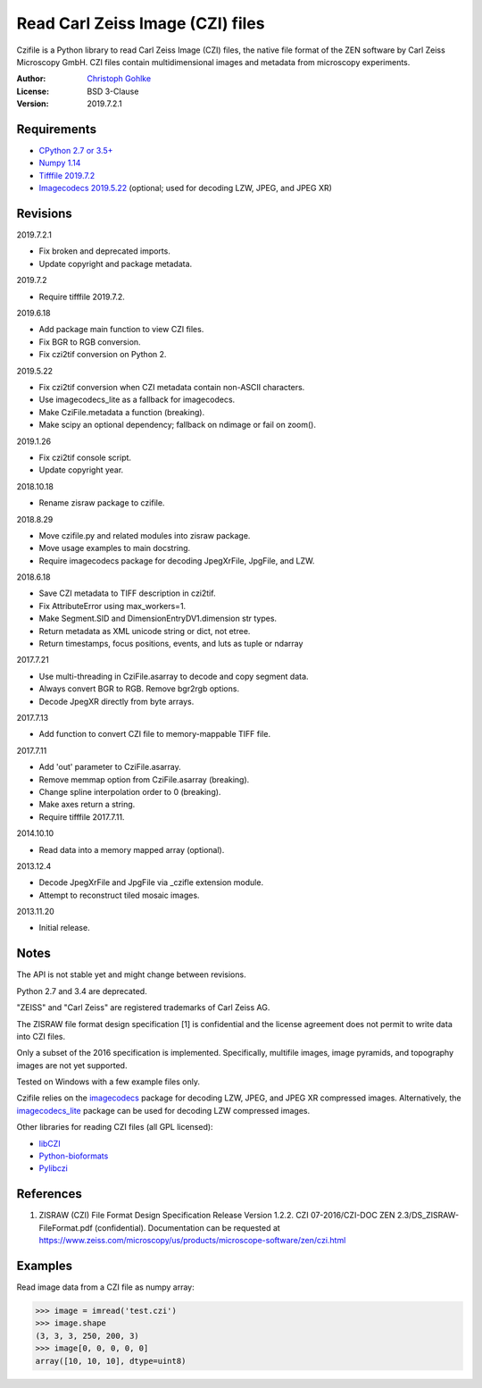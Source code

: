 Read Carl Zeiss Image (CZI) files
=================================

Czifile is a Python library to read Carl Zeiss Image (CZI) files, the native
file format of the ZEN software by Carl Zeiss Microscopy GmbH. CZI files
contain multidimensional images and metadata from microscopy experiments.

:Author: `Christoph Gohlke <https://www.cgohlke.com>`_
:License: BSD 3-Clause
:Version: 2019.7.2.1

Requirements
------------
- `CPython 2.7 or 3.5+ <https://www.python.org>`_
- `Numpy 1.14 <https://www.numpy.org>`_
- `Tifffile 2019.7.2 <https://pypi.org/project/tifffile/>`_
- `Imagecodecs 2019.5.22 <https://pypi.org/project/imagecodecs/>`_
  (optional; used for decoding LZW, JPEG, and JPEG XR)

Revisions
---------
2019.7.2.1

- Fix broken and deprecated imports.
- Update copyright and package metadata.

2019.7.2

- Require tifffile 2019.7.2.

2019.6.18

- Add package main function to view CZI files.
- Fix BGR to RGB conversion.
- Fix czi2tif conversion on Python 2.

2019.5.22

- Fix czi2tif conversion when CZI metadata contain non-ASCII characters.
- Use imagecodecs_lite as a fallback for imagecodecs.
- Make CziFile.metadata a function (breaking).
- Make scipy an optional dependency; fallback on ndimage or fail on zoom().

2019.1.26

- Fix czi2tif console script.
- Update copyright year.

2018.10.18

- Rename zisraw package to czifile.

2018.8.29

- Move czifile.py and related modules into zisraw package.
- Move usage examples to main docstring.
- Require imagecodecs package for decoding JpegXrFile, JpgFile, and LZW.

2018.6.18

- Save CZI metadata to TIFF description in czi2tif.
- Fix AttributeError using max_workers=1.
- Make Segment.SID and DimensionEntryDV1.dimension str types.
- Return metadata as XML unicode string or dict, not etree.
- Return timestamps, focus positions, events, and luts as tuple or ndarray

2017.7.21

- Use multi-threading in CziFile.asarray to decode and copy segment data.
- Always convert BGR to RGB. Remove bgr2rgb options.
- Decode JpegXR directly from byte arrays.

2017.7.13

- Add function to convert CZI file to memory-mappable TIFF file.

2017.7.11

- Add 'out' parameter to CziFile.asarray.
- Remove memmap option from CziFile.asarray (breaking).
- Change spline interpolation order to 0 (breaking).
- Make axes return a string.
- Require tifffile 2017.7.11.

2014.10.10

- Read data into a memory mapped array (optional).

2013.12.4

- Decode JpegXrFile and JpgFile via _czifle extension module.
- Attempt to reconstruct tiled mosaic images.

2013.11.20

- Initial release.

Notes
-----
The API is not stable yet and might change between revisions.

Python 2.7 and 3.4 are deprecated.

"ZEISS" and "Carl Zeiss" are registered trademarks of Carl Zeiss AG.

The ZISRAW file format design specification [1] is confidential and the
license agreement does not permit to write data into CZI files.

Only a subset of the 2016 specification is implemented. Specifically,
multifile images, image pyramids, and topography images are not yet supported.

Tested on Windows with a few example files only.

Czifile relies on the `imagecodecs <https://pypi.org/project/imagecodecs/>`_
package for decoding LZW, JPEG, and JPEG XR compressed images. Alternatively,
the `imagecodecs_lite <https://pypi.org/project/imagecodecs_lite/>`_ package
can be used for decoding LZW compressed images.

Other libraries for reading CZI files (all GPL licensed):

- `libCZI <https://github.com/zeiss-microscopy/libCZI>`_
- `Python-bioformats <https://github.com/CellProfiler/python-bioformats>`_
- `Pylibczi <https://github.com/elhuhdron/pylibczi>`_

References
----------
1) ZISRAW (CZI) File Format Design Specification Release Version 1.2.2.
   CZI 07-2016/CZI-DOC ZEN 2.3/DS_ZISRAW-FileFormat.pdf (confidential).
   Documentation can be requested at
   `<https://www.zeiss.com/microscopy/us/products/microscope-software/zen/
   czi.html>`_

Examples
--------

Read image data from a CZI file as numpy array:

>>> image = imread('test.czi')
>>> image.shape
(3, 3, 3, 250, 200, 3)
>>> image[0, 0, 0, 0, 0]
array([10, 10, 10], dtype=uint8)
